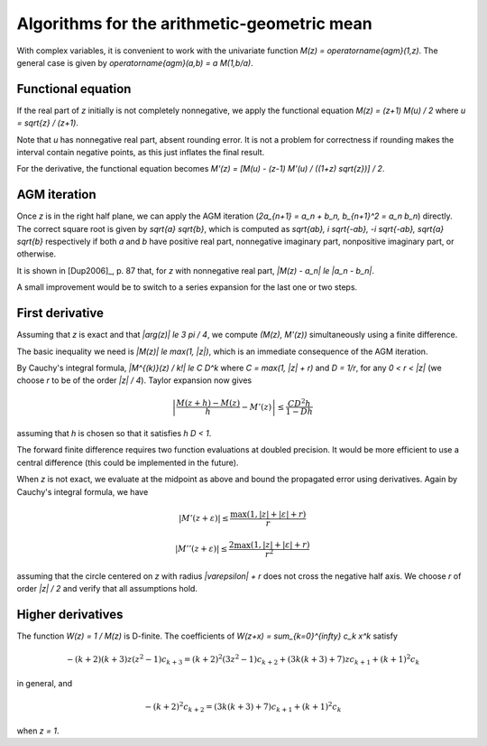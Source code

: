 .. _algorithms_agm:

Algorithms for the arithmetic-geometric mean
===============================================================================

With complex variables, it is convenient to work with the univariate
function `M(z) = \operatorname{agm}(1,z)`. The general case is given by
`\operatorname{agm}(a,b) = a M(1,b/a)`.

Functional equation
------------------------------------------------------------------------------

If the real part of *z* initially is not completely nonnegative, we
apply the functional equation `M(z) = (z+1) M(u) / 2`
where `u = \sqrt{z} / (z+1)`.

Note that *u* has nonnegative real part, absent rounding error.
It is not a problem for correctness if rounding makes the interval
contain negative points, as this just inflates the final result.

For the derivative, the functional equation becomes
`M'(z) = [M(u) - (z-1) M'(u) / ((1+z) \sqrt{z})] / 2`.

AGM iteration
------------------------------------------------------------------------------

Once *z* is in the right half plane, we can apply the AGM iteration
(`2a_{n+1} = a_n + b_n, b_{n+1}^2 = a_n b_n`) directly.
The correct square root is given by `\sqrt{a} \sqrt{b}`,
which is computed as `\sqrt{ab}, i \sqrt{-ab}, -i \sqrt{-ab}, \sqrt{a} \sqrt{b}`
respectively if both *a* and *b* have positive real part, nonnegative
imaginary part, nonpositive imaginary part, or otherwise.

It is shown in [Dup2006]_, p. 87 that, for *z* with nonnegative real part,
`|M(z) - a_n| \le |a_n - b_n|`.

A small improvement would be to switch to a series
expansion for the last one or two steps.

First derivative
------------------------------------------------------------------------------

Assuming that *z* is exact and that `|\arg(z)| \le 3 \pi / 4`,
we compute `(M(z), M'(z))` simultaneously using a finite difference.

The basic inequality we need is `|M(z)| \le \max(1, |z|)`, which is
an immediate consequence of the AGM iteration.

By Cauchy's integral formula, `|M^{(k)}(z) / k!| \le C D^k` where
`C = \max(1, |z| + r)` and `D = 1/r`, for any `0 < r < |z|` (we
choose *r* to be of the order `|z| / 4`). Taylor expansion now gives

.. math ::

    \left|\frac{M(z+h) - M(z)}{h} - M'(z)\right| \le \frac{C D^2 h}{1 - D h}

assuming that *h* is chosen so that it satisfies `h D < 1`.

The forward finite difference requires two function evaluations
at doubled precision. It would be more efficient to use a central difference
(this could be implemented in the future).

When *z* is not exact, we evaluate at the midpoint as above
and bound the propagated error using derivatives.
Again by Cauchy's integral formula, we have

.. math ::

    |M'(z+\varepsilon)| \le \frac{\max(1, |z|+|\varepsilon|+r)}{r}

    |M''(z+\varepsilon)| \le \frac{2 \max(1, |z|+|\varepsilon|+r)}{r^2}

assuming that the circle centered on *z* with radius `|\varepsilon| + r`
does not cross the negative half axis. We choose *r* of order `|z| / 2`
and verify that all assumptions hold.

Higher derivatives
-------------------------------------------------------------------------------

The function `W(z) = 1 / M(z)` is D-finite. The coefficients of
`W(z+x) = \sum_{k=0}^{\infty} c_k x^k` satisfy

.. math ::

    -(k+2)(k+3) z (z^2-1) c_{k+3} = (k+2)^2 (3z^2-1) c_{k+2} + (3k(k+3)+7)z c_{k+1} + (k+1)^2 c_{k}

in general, and

.. math ::

    -(k+2)^2 c_{k+2} = (3k(k+3)+7) c_{k+1} + (k+1)^2 c_{k}

when `z = 1`.

